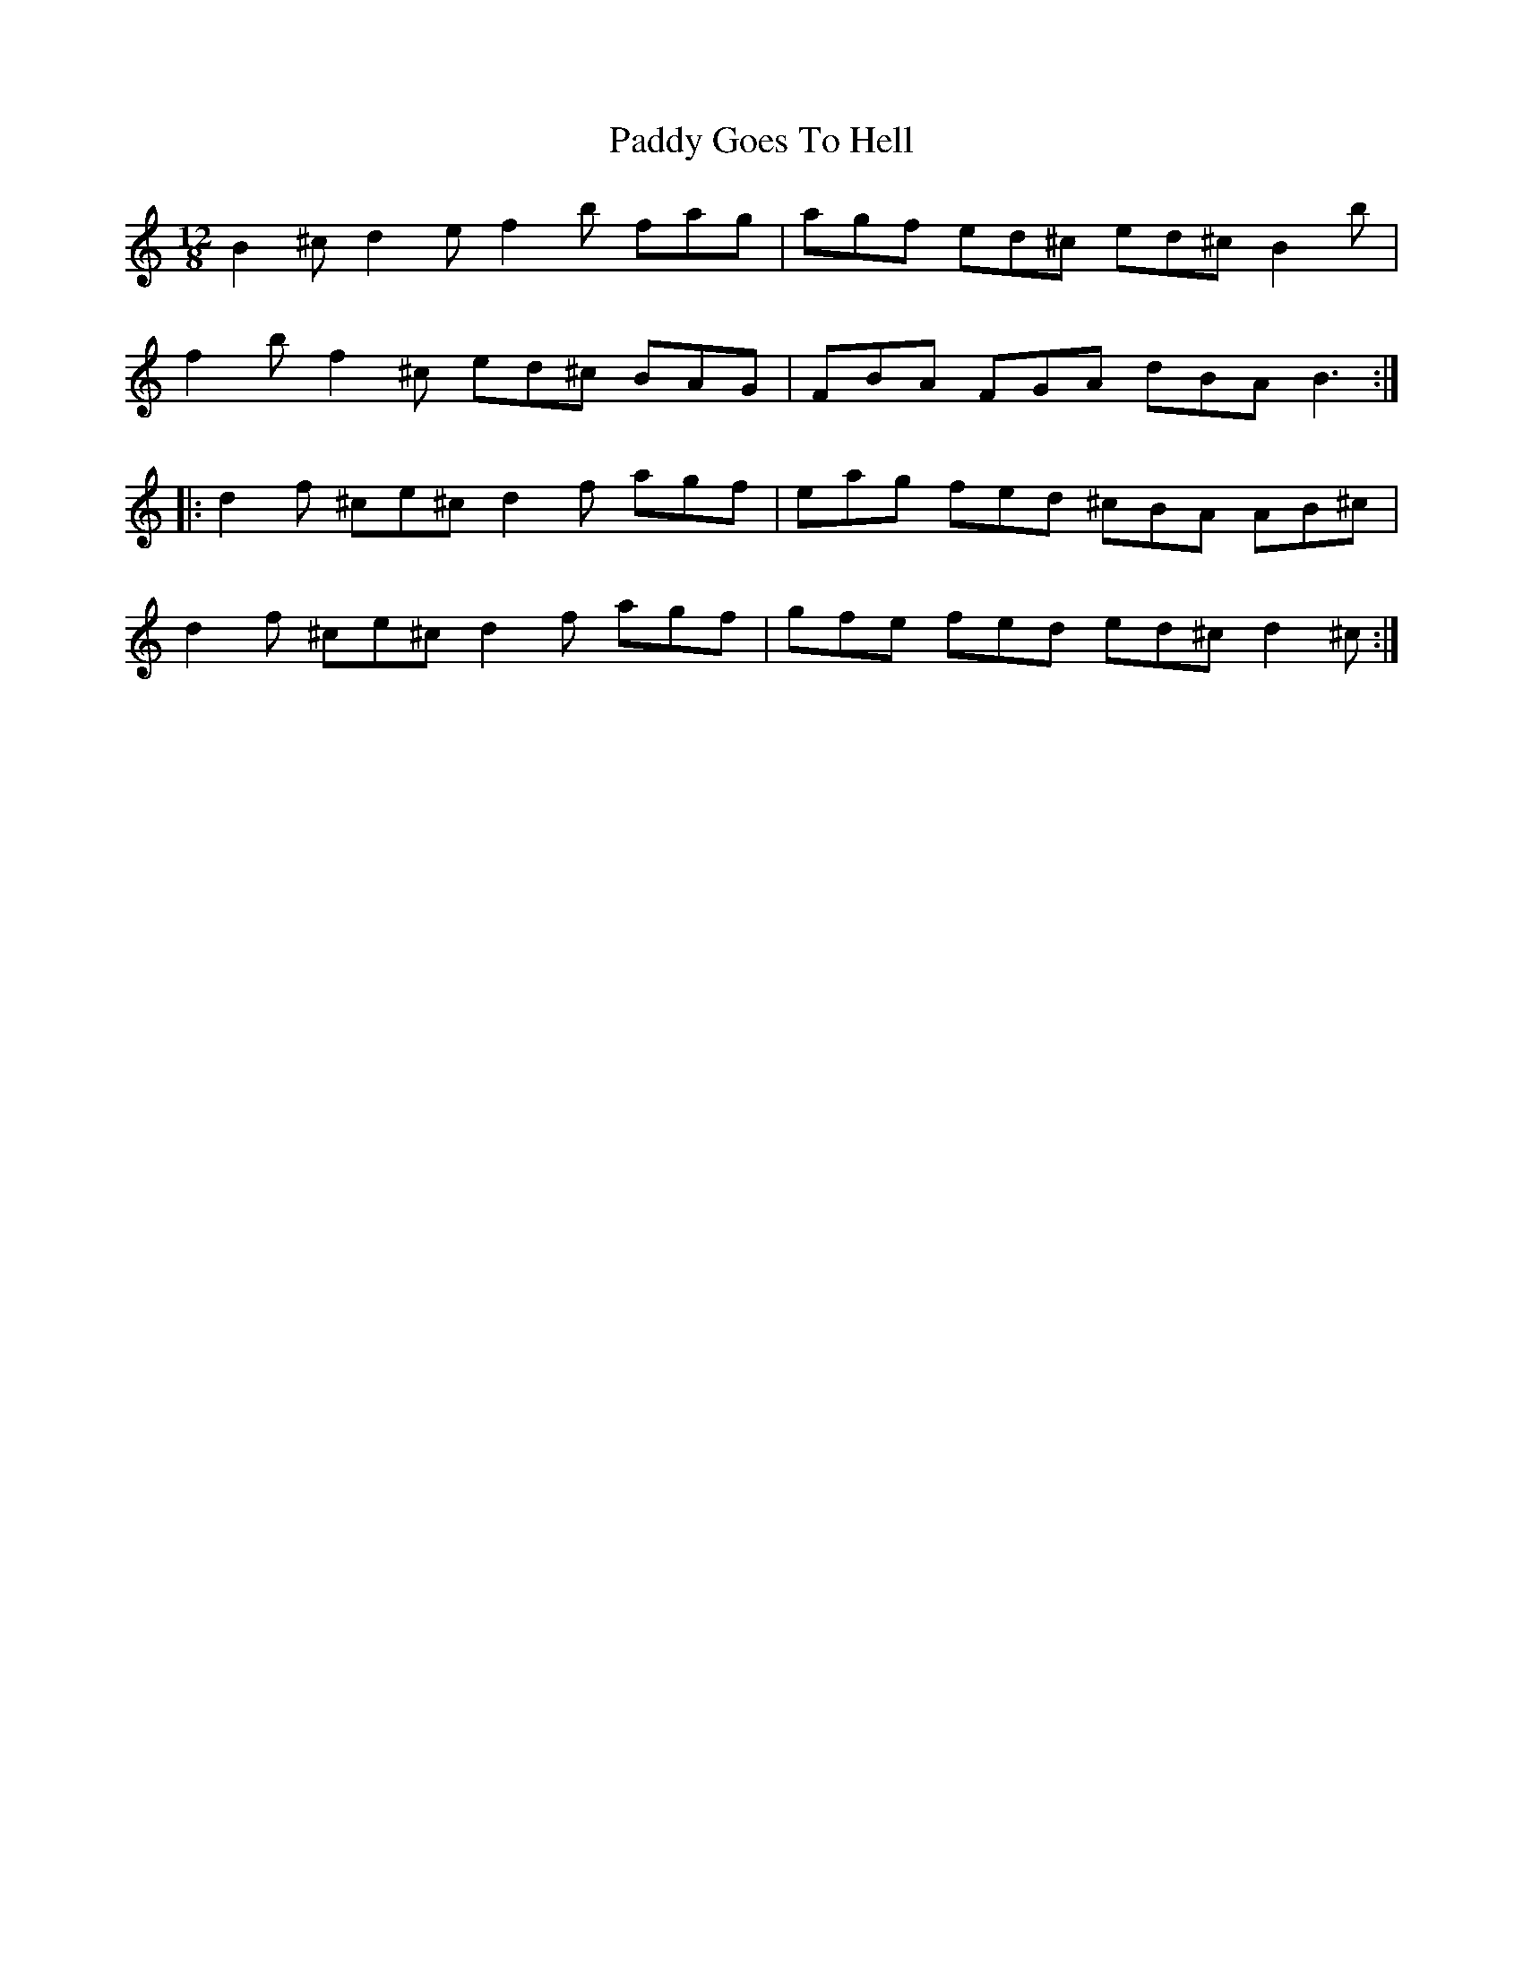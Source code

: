 X: 31267
T: Paddy Goes To Hell
R: slide
M: 12/8
K: Cmajor
B2^c d2e f2b fag|agf ed^c ed^c B2b|
f2b f2^c ed^c BAG|FBA FGA dBA B3:|
|:d2f ^ce^c d2f agf|eag fed ^cBA AB^c|
d2f ^ce^c d2f agf|gfe fed ed^c d2^c:|

